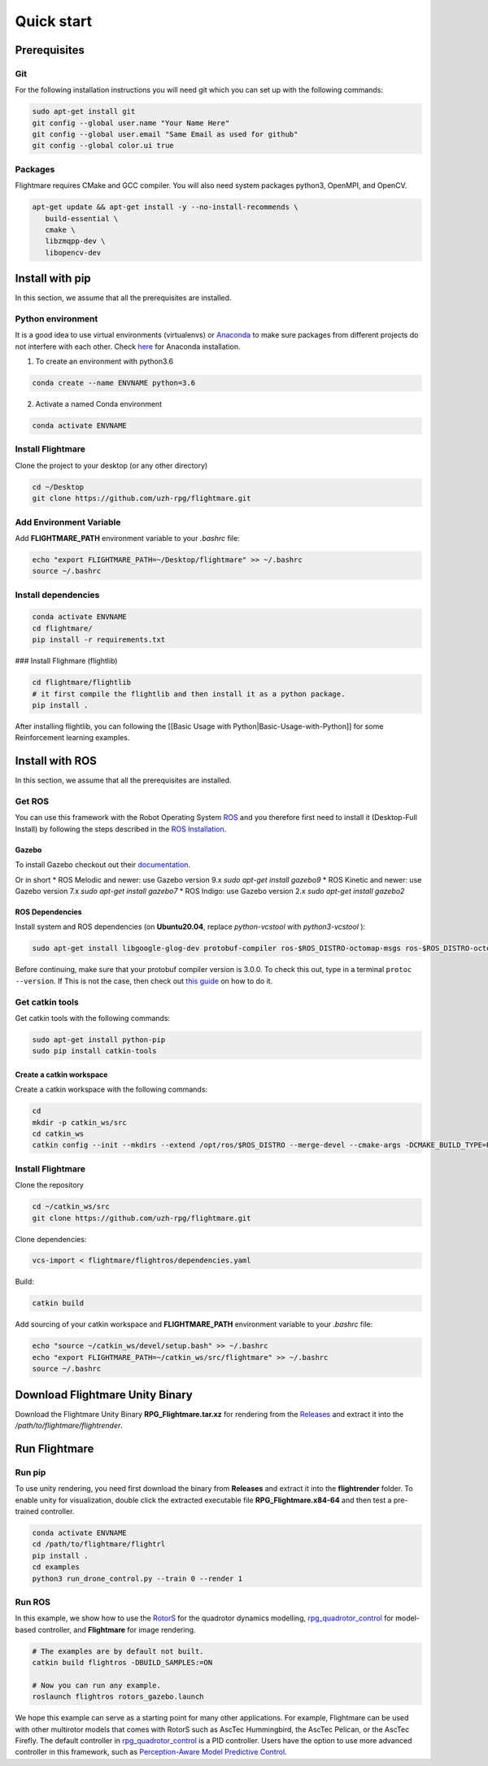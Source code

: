 .. _quick-start:

Quick start
===========

Prerequisites
-------------

Git
^^^

For the following installation instructions you will need git which you can set up with the following commands:

.. code-block:: bash

   sudo apt-get install git
   git config --global user.name "Your Name Here"
   git config --global user.email "Same Email as used for github"
   git config --global color.ui true

Packages
^^^^^^^^

Flightmare requires CMake and GCC compiler. You will also need system packages python3, OpenMPI, and OpenCV.

.. code-block:: bash

   apt-get update && apt-get install -y --no-install-recommends \
      build-essential \
      cmake \
      libzmqpp-dev \
      libopencv-dev 


Install with pip
-----------------

In this section, we assume that all the prerequisites are installed.

Python environment
^^^^^^^^^^^^^^^^^^

It is a good idea to use virtual environments (virtualenvs) or `Anaconda <https://www.anaconda.com/>`_ to make sure packages from different projects do not interfere with each other. 
Check `here <https://docs.anaconda.com/anaconda/install/linux>`_ for Anaconda installation.

1. To create an environment with python3.6

.. code-block:: bash

   conda create --name ENVNAME python=3.6


2. Activate a named Conda environment

.. code-block:: bash

   conda activate ENVNAME


Install Flightmare
^^^^^^^^^^^^^^^^^^

Clone the project to your desktop (or any other directory)

.. code-block:: bash

   cd ~/Desktop
   git clone https://github.com/uzh-rpg/flightmare.git


Add Environment Variable
^^^^^^^^^^^^^^^^^^^^^^^^

Add **FLIGHTMARE_PATH** environment variable to your `.bashrc` file:

.. code-block:: bash

   echo "export FLIGHTMARE_PATH=~/Desktop/flightmare" >> ~/.bashrc
   source ~/.bashrc


Install dependencies
^^^^^^^^^^^^^^^^^^^^

.. code-block:: bash

   conda activate ENVNAME
   cd flightmare/
   pip install -r requirements.txt


### Install Flighmare (flightlib) 

.. code-block:: bash

   cd flightmare/flightlib
   # it first compile the flightlib and then install it as a python package.
   pip install .


After installing flightlib, you can following the [[Basic Usage with Python|Basic-Usage-with-Python]] for some Reinforcement learning examples. 


Install with ROS
----------------

In this section, we assume that all the prerequisites are installed.

Get ROS
^^^^^^^

You can use this framework with the Robot Operating System `ROS <http://www.ros.org/>`_ and you therefore first need to install it (Desktop-Full Install) by following the steps described in the `ROS Installation <http://wiki.ros.org/ROS/Installation>`_.

Gazebo
""""""

To install Gazebo checkout out their `documentation <http://gazebosim.org/tutorials/?tut=ros_wrapper_versions>`_.

Or in short
* ROS Melodic and newer: use Gazebo version 9.x `sudo apt-get install gazebo9`
* ROS Kinetic and newer: use Gazebo version 7.x `sudo apt-get install gazebo7`
* ROS Indigo: use Gazebo version 2.x `sudo apt-get install gazebo2`

ROS Dependencies
""""""""""""""""

Install system and ROS dependencies (on **Ubuntu20.04**, replace `python-vcstool` with `python3-vcstool` ):

.. code-block:: bash

   sudo apt-get install libgoogle-glog-dev protobuf-compiler ros-$ROS_DISTRO-octomap-msgs ros-$ROS_DISTRO-octomap ros-$ROS_DISTRO-joy python-vcstool


Before continuing, make sure that your protobuf compiler version is 3.0.0.
To check this out, type in a terminal ``protoc --version``.
If This is not the case, then check out `this guide <https://github.com/linux-on-ibm-z/docs/wiki/Building-ProtoBuf-3.0.0>`_ on how to do it.

Get catkin tools
^^^^^^^^^^^^^^^^^

Get catkin tools with the following commands:

.. code-block:: bash

   sudo apt-get install python-pip 
   sudo pip install catkin-tools


Create a catkin workspace
"""""""""""""""""""""""""

Create a catkin workspace with the following commands:

.. code-block:: bash
   
   cd
   mkdir -p catkin_ws/src
   cd catkin_ws
   catkin config --init --mkdirs --extend /opt/ros/$ROS_DISTRO --merge-devel --cmake-args -DCMAKE_BUILD_TYPE=Release


Install Flightmare
^^^^^^^^^^^^^^^^^^

Clone the repository

.. code-block:: bash
   
   cd ~/catkin_ws/src
   git clone https://github.com/uzh-rpg/flightmare.git


Clone dependencies:

.. code-block:: bash
   
   vcs-import < flightmare/flightros/dependencies.yaml


Build:

.. code-block:: bash
   
   catkin build


Add sourcing of your catkin workspace and **FLIGHTMARE_PATH** environment variable to your `.bashrc` file:

.. code-block:: bash

   echo "source ~/catkin_ws/devel/setup.bash" >> ~/.bashrc
   echo "export FLIGHTMARE_PATH=~/catkin_ws/src/flightmare" >> ~/.bashrc
   source ~/.bashrc


Download Flightmare Unity Binary
--------------------------------

Download the Flightmare Unity Binary **RPG_Flightmare.tar.xz** for rendering from the `Releases <https://github.com/uzh-rpg/flightmare/releases>`_ and extract it into the */path/to/flightmare/flightrender*. 

.. raw:: html

    <html>
    <head>
    <style>
    .button {
      background-color: #2980B9;
      border: none;
      color: white;
      padding: 15px 32px;
      text-align: center;
      text-decoration: none;
      display: inline-block;
      font-size: 16px;
      margin: 4px 2px;
      cursor: pointer;
      transition-duration: 0.4s;
    }
    .button:hover {
      background-color: white; 
      color: #2980B9;
      border: 2px solid #2980B9;
    }
    </style>
    </head>
    <body>
    <center><a href="https://github.com/uzh-rpg/flightmare/releases/latest/download/RPG_Flightmare.tar.xz" class="button">Download</a></center>
    </body>
    </html>

Run Flightmare
--------------

Run pip
^^^^^^^
To use unity rendering, you need first download the binary from **Releases** and extract it into the **flightrender** folder. 
To enable unity for visualization, double click the extracted executable file **RPG_Flightmare.x84-64** and then test a pre-trained controller.

.. code-block:: bash

   conda activate ENVNAME
   cd /path/to/flightmare/flightrl
   pip install .
   cd examples
   python3 run_drone_control.py --train 0 --render 1


Run ROS
^^^^^^^

In this example, we show how to use the `RotorS <https://github.com/ethz-asl/rotors_simulator>`_ for the quadrotor dynamics modelling, `rpg_quadrotor_control <https://github.com/uzh-rpg/rpg_quadrotor_control>`_ for model-based controller, and **Flightmare** for image rendering.

.. code-block:: bash

   # The examples are by default not built.
   catkin build flightros -DBUILD_SAMPLES:=ON

   # Now you can run any example.  
   roslaunch flightros rotors_gazebo.launch


We hope this example can serve as a starting point for many other applications.
For example, Flightmare can be used with other multirotor models that comes with RotorS such as AscTec Hummingbird, the AscTec Pelican, or the AscTec Firefly.
The default controller in `rpg_quadrotor_control <https://github.com/uzh-rpg/rpg_quadrotor_control>`_ is a PID controller. Users have the option to use more advanced controller in this framework, such as `Perception-Aware Model Predictive Control <https://github.com/uzh-rpg/rpg_mpc>`_.

